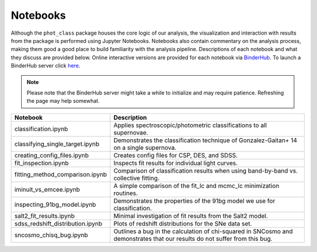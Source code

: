 Notebooks
=========

Although the ``phot_class`` package houses the core logic of our analysis, the
visualization and interaction with results from the package is performed using
Jupyter Notebooks. Notebooks also contain commentary on the analysis process,
making them good a good place to build familiarity with the analysis pipeline.
Descriptions of each notebook and what they discuss are provided below.
Online interactive versions are provided for each notebook via
`BinderHub`_. To launch a BinderHub server click `here`_.

.. note:: Please note that the BinderHub server might take a while to
   initialize and may require patience. Refreshing the page may help somewhat.

+------------------------------------+------------------------------------------------------------------------------+
| Notebook                           | Description                                                                  |
+====================================+==============================================================================+
|  classification.ipynb              | Applies spectroscopic/photometric classifications to all supernovae.         |
+------------------------------------+------------------------------------------------------------------------------+
|  classifying_single_target.ipynb   | Demonstrates the classification technique of Gonzalez-Gaitan+ 14 on          |
|                                    | a single supernova.                                                          |
+------------------------------------+------------------------------------------------------------------------------+
| creating_config_files.ipynb        | Creates config files for CSP, DES, and SDSS.                                 |
+------------------------------------+------------------------------------------------------------------------------+
| fit_inspection.ipynb               | Inspects fit results for individual light curves.                            |
+------------------------------------+------------------------------------------------------------------------------+
| fitting_method_comparison.ipynb    | Comparison of classification results when using band-by-band vs. collective  |
|                                    | fitting.                                                                     |
+------------------------------------+------------------------------------------------------------------------------+
| iminuit_vs_emcee.ipynb             | A simple comparison of the fit_lc and mcmc_lc minimization routines.         |
+------------------------------------+------------------------------------------------------------------------------+
| inspecting_91bg_model.ipynb        | Demonstrates the properties of the 91bg model we use for classification.     |
+------------------------------------+------------------------------------------------------------------------------+
| salt2_fit_results.ipynb            | Minimal investigation of fit results from the Salt2 model.                   |
+------------------------------------+------------------------------------------------------------------------------+
| sdss_redshift_distribution.ipynb   | Plots of redshift distributions for the SNe data set.                        |
+------------------------------------+------------------------------------------------------------------------------+
| sncosmo_chisq_bug.ipynb            | Outlines a bug in the calculation of chi-squared in SNCosmo and demonstrates |
|                                    | that our results do not suffer from this bug.                                |
+------------------------------------+------------------------------------------------------------------------------+

.. _BinderHub: https://binderhub.readthedocs.io/en/latest/
.. _here: https://mybinder.org/v2/gh/mwvgroup/Photometric-Classification/master?filepath=notebooks%2F
